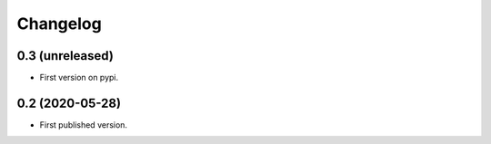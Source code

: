 Changelog
=========

0.3 (unreleased)
----------------

- First version on pypi.


0.2 (2020-05-28)
----------------

- First published version.
